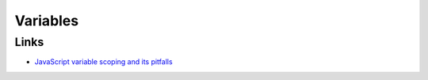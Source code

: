 Variables
*********

Links
=====

- `JavaScript variable scoping and its pitfalls`_


.. _`JavaScript variable scoping and its pitfalls`: http://www.2ality.com/2011/02/javascript-variable-scoping-and-its.html

